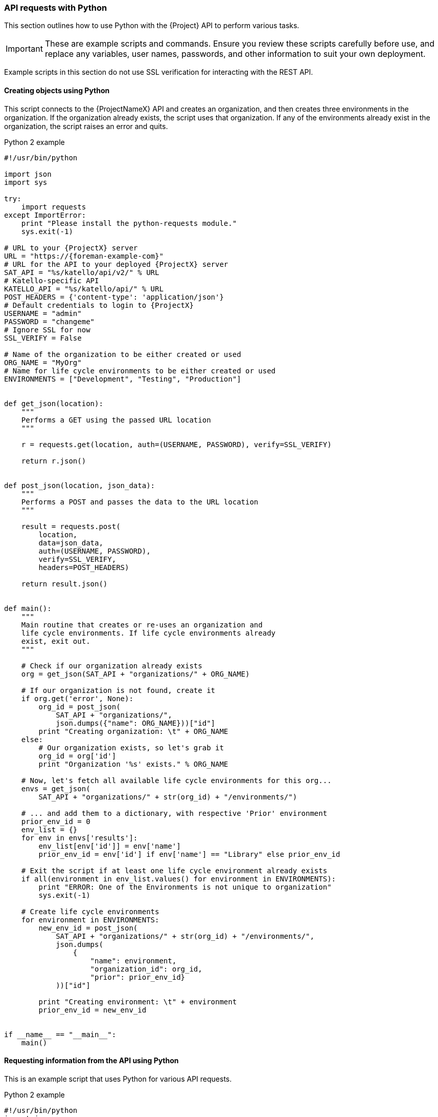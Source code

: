 [[sect-API_Guide-API_Requests_with_Python]]
=== API requests with Python

This section outlines how to use Python with the {Project} API to perform various tasks.


[IMPORTANT]
====
These are example scripts and commands. Ensure you review these scripts carefully before use, and replace any variables, user names, passwords, and other information to suit your own deployment.
====

Example scripts in this section do not use SSL verification for interacting with the REST API.

[[sect-API_Guide-Creating_Objects_Using_Python]]
==== Creating objects using Python

This script connects to the {ProjectNameX} API and creates an organization, and then creates three environments in the organization. If the organization already exists, the script uses that organization. If any of the environments already exist in the organization, the script raises an error and quits.

.Python 2 example
[source, Python]
----
#!/usr/bin/python

import json
import sys

try:
    import requests
except ImportError:
    print "Please install the python-requests module."
    sys.exit(-1)

# URL to your {ProjectX} server
URL = "https://{foreman-example-com}"
# URL for the API to your deployed {ProjectX} server
SAT_API = "%s/katello/api/v2/" % URL
# Katello-specific API
KATELLO_API = "%s/katello/api/" % URL
POST_HEADERS = {'content-type': 'application/json'}
# Default credentials to login to {ProjectX}
USERNAME = "admin"
PASSWORD = "changeme"
# Ignore SSL for now
SSL_VERIFY = False

# Name of the organization to be either created or used
ORG_NAME = "MyOrg"
# Name for life cycle environments to be either created or used
ENVIRONMENTS = ["Development", "Testing", "Production"]


def get_json(location):
    """
    Performs a GET using the passed URL location
    """

    r = requests.get(location, auth=(USERNAME, PASSWORD), verify=SSL_VERIFY)

    return r.json()


def post_json(location, json_data):
    """
    Performs a POST and passes the data to the URL location
    """

    result = requests.post(
        location,
        data=json_data,
        auth=(USERNAME, PASSWORD),
        verify=SSL_VERIFY,
        headers=POST_HEADERS)

    return result.json()


def main():
    """
    Main routine that creates or re-uses an organization and
    life cycle environments. If life cycle environments already
    exist, exit out.
    """

    # Check if our organization already exists
    org = get_json(SAT_API + "organizations/" + ORG_NAME)

    # If our organization is not found, create it
    if org.get('error', None):
        org_id = post_json(
            SAT_API + "organizations/",
            json.dumps({"name": ORG_NAME}))["id"]
        print "Creating organization: \t" + ORG_NAME
    else:
        # Our organization exists, so let's grab it
        org_id = org['id']
        print "Organization '%s' exists." % ORG_NAME

    # Now, let's fetch all available life cycle environments for this org...
    envs = get_json(
        SAT_API + "organizations/" + str(org_id) + "/environments/")

    # ... and add them to a dictionary, with respective 'Prior' environment
    prior_env_id = 0
    env_list = {}
    for env in envs['results']:
        env_list[env['id']] = env['name']
        prior_env_id = env['id'] if env['name'] == "Library" else prior_env_id

    # Exit the script if at least one life cycle environment already exists
    if all(environment in env_list.values() for environment in ENVIRONMENTS):
        print "ERROR: One of the Environments is not unique to organization"
        sys.exit(-1)

    # Create life cycle environments
    for environment in ENVIRONMENTS:
        new_env_id = post_json(
            SAT_API + "organizations/" + str(org_id) + "/environments/",
            json.dumps(
                {
                    "name": environment,
                    "organization_id": org_id,
                    "prior": prior_env_id}
            ))["id"]

        print "Creating environment: \t" + environment
        prior_env_id = new_env_id


if __name__ == "__main__":
    main()
----


[[sect-API_Guide-Requesting_information_from_the_API_using_Python]]
==== Requesting information from the API using Python

This is an example script that uses Python for various API requests.

.Python 2 example
[source, Python]
----
#!/usr/bin/python
import json
import sys
try:
    import requests
except ImportError:
    print "Please install the python-requests module."
    sys.exit(-1)

SAT_API = 'https://{foreman-example-com}/api/v2/'
USERNAME = "admin"
PASSWORD = "password"
SSL_VERIFY = False   # Ignore SSL for now

def get_json(url):
    # Performs a GET using the passed URL location
    r = requests.get(url, auth=(USERNAME, PASSWORD), verify=SSL_VERIFY)
    return r.json()

def get_results(url):
    jsn = get_json(url)
    if jsn.get('error'):
        print "Error: " + jsn['error']['message']
    else:
        if jsn.get('results'):
            return jsn['results']
        elif 'results' not in jsn:
            return jsn
        else:
            print "No results found"
    return None

def display_all_results(url):
    results = get_results(url)
    if results:
        print json.dumps(results, indent=4, sort_keys=True)

def display_info_for_hosts(url):
    hosts = get_results(url)
    if hosts:
        for host in hosts:
            print "ID: %-10d Name: %-30s IP: %-20s OS: %-30s" % (host['id'], host['name'], host['ip'], host['operatingsystem_name'])

def main():
    host = '{foreman-example-com}'
    print "Displaying all info for host %s ..." % host
    display_all_results(SAT_API + 'hosts/' + host)

    print "Displaying all facts for host %s ..." % host
    display_all_results(SAT_API + 'hosts/%s/facts' % host)

    host_pattern = 'example'
    print "Displaying basic info for hosts matching pattern '%s'..." % host_pattern
    display_info_for_hosts(SAT_API + 'hosts?search=' + host_pattern)

    environment = 'production'
    print "Displaying basic info for hosts in environment %s..." % environment
    display_info_for_hosts(SAT_API + 'hosts?search=environment=' + environment)

    model = 'RHEV Hypervisor'
    print "Displaying basic info for hosts with model name %s..." % model
    display_info_for_hosts(SAT_API + 'hosts?search=model="' + model + '"')

if __name__ == "__main__":
    main()
----

.Python 3 example
[source, Python]
----
#!/usr/bin/env python3

import json
import sys

try:
    import requests
except ImportError:
    print("Please install the python-requests module.")
    sys.exit(-1)

SAT = "{foreman-example-com}"
# URL for the API to your deployed {ProjectX} server
SAT_API = f"https://{SAT}/api/"
KATELLO_API = f"https://{SAT}/katello/api/v2/"

POST_HEADERS = {'content-type': 'application/json'}
# Default credentials to login to {ProjectX}
USERNAME = "admin"
PASSWORD = "password"
# Ignore SSL for now
SSL_VERIFY = False
#SSL_VERIFY = "./path/to/CA-certificate.crt" # Put the path to your CA certificate here to allow SSL_VERIFY


def get_json(url):
    # Performs a GET using the passed URL location
    r = requests.get(url, auth=(USERNAME, PASSWORD), verify=SSL_VERIFY)
    return r.json()

def get_results(url):
    jsn = get_json(url)
    if jsn.get('error'):
        print("Error: " + jsn['error']['message'])
    else:
        if jsn.get('results'):
            return jsn['results']
        elif 'results' not in jsn:
            return jsn
        else:
            print("No results found")
    return None

def display_all_results(url):
    results = get_results(url)
    if results:
        print(json.dumps(results, indent=4, sort_keys=True))

def display_info_for_hosts(url):
    hosts = get_results(url)
    if hosts:
        print(f"{'ID':10}{'Name':40}{'IP':30}{'Operating System':30}")
        for host in hosts:
            print(f"{str(host['id']):10}{host['name']:40}{str(host['ip']):30}{str(host['operatingsystem_name']):30}")

def display_info_for_subs(url):
    subs = get_results(url)
    if subs:
        print(f"{'ID':10}{'Name':90}{'Start Date':30}")
        for sub in subs:
            print(f"{str(sub['id']):10}{sub['name']:90}{str(sub['start_date']):30}")

def main():
    host = SAT
    print(f"Displaying all info for host {host} ...")
    display_all_results(SAT_API + 'hosts/' + host)

    print(f"Displaying all facts for host {host} ...")
    display_all_results(SAT_API + f'hosts/{host}/facts')

    host_pattern = 'example'
    print(f"Displaying basic info for hosts matching pattern '{host_pattern}'...")
    display_info_for_hosts(SAT_API + 'hosts?per_page=1&search=name~' + host_pattern)

    print(f"Displaying basic info for subscriptions")
    display_info_for_subs(KATELLO_API + 'subscriptions')

    environment = 'production'
    print(f"Displaying basic info for hosts in environment {environment}...")
    display_info_for_hosts(SAT_API + 'hosts?search=environment=' + environment)


if __name__ == "__main__":
    main()
----
